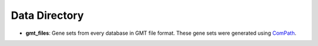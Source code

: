 Data Directory
==============
- **gmt_files**: Gene sets from every database in GMT file format.
  These gene sets were generated using `ComPath <https://github.com/ComPath/ComPath>`_.
